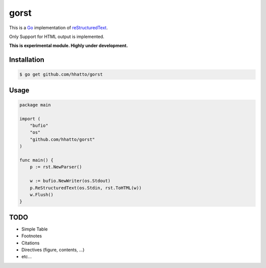 gorst
=====
This is a Go_ implementation of reStructuredText_.

Only Support for HTML output is implemented.

.. _reStructuredText: http://docutils.sourceforge.net/docs/ref/rst/restructuredtext.html
.. _Go: http://golang.org/

**This is experimental module. Highly under development.**


Installation
------------
.. code-block:: bash

    $ go get github.com/hhatto/gorst


Usage
-----
.. code-block:: go

    package main

    import (
        "bufio"
        "os"
        "github.com/hhatto/gorst"
    )

    func main() {
        p := rst.NewParser()

        w := bufio.NewWriter(os.Stdout)
        p.ReStructuredText(os.Stdin, rst.ToHTML(w))
        w.Flush()
    }


TODO
----
* Simple Table
* Footnotes
* Citations
* Directives (figure, contents, ...)
* etc...

